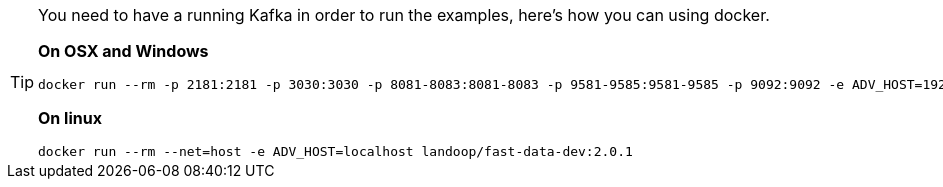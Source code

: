 [TIP]
====
You need to have a running Kafka in order to run the examples, here's how you can using docker.

*On OSX and Windows*

[source,indent=0]
....
docker run --rm -p 2181:2181 -p 3030:3030 -p 8081-8083:8081-8083 -p 9581-9585:9581-9585 -p 9092:9092 -e ADV_HOST=192.168.99.100 landoop/fast-data-dev:2.0.1
....

*On linux*

[source,indent=0]
....
docker run --rm --net=host -e ADV_HOST=localhost landoop/fast-data-dev:2.0.1
....
====

